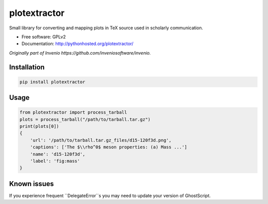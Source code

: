 ..
    This file is part of plotextractor.
    Copyright (C) 2015, 2016 CERN.

    plotextractor is free software; you can redistribute it
    and/or modify it under the terms of the GNU General Public License as
    published by the Free Software Foundation; either version 2 of the
    License, or (at your option) any later version.

    plotextractor is distributed in the hope that it will be
    useful, but WITHOUT ANY WARRANTY; without even the implied warranty of
    MERCHANTABILITY or FITNESS FOR A PARTICULAR PURPOSE.  See the GNU
    General Public License for more details.

    You should have received a copy of the GNU General Public License
    along with plotextractor; if not, write to the
    Free Software Foundation, Inc., 59 Temple Place, Suite 330, Boston,
    MA 02111-1307, USA.

    In applying this license, CERN does not
    waive the privileges and immunities granted to it by virtue of its status
    as an Intergovernmental Organization or submit itself to any jurisdiction.


===============
 plotextractor
===============

Small library for converting and mapping plots in TeX source used in scholarly communication.

* Free software: GPLv2
* Documentation: http://pythonhosted.org/plotextractor/

*Originally part of Invenio https://github.com/inveniosoftware/invenio.*

Installation
============

.. code-block:: shell

    pip install plotextractor


Usage
=====

.. code-block:: python

    from plotextractor import process_tarball
    plots = process_tarball("/path/to/tarball.tar.gz")
    print(plots[0])
    {
        'url': '/path/to/tarball.tar.gz_files/d15-120f3d.png',
        'captions': ['The $\\rho^0$ meson properties: (a) Mass ...']
        'name': 'd15-120f3d',
        'label': 'fig:mass'
    }


Known issues
============

If you experience frequent ``DelegateError``s you may need to update your version
of GhostScript.

